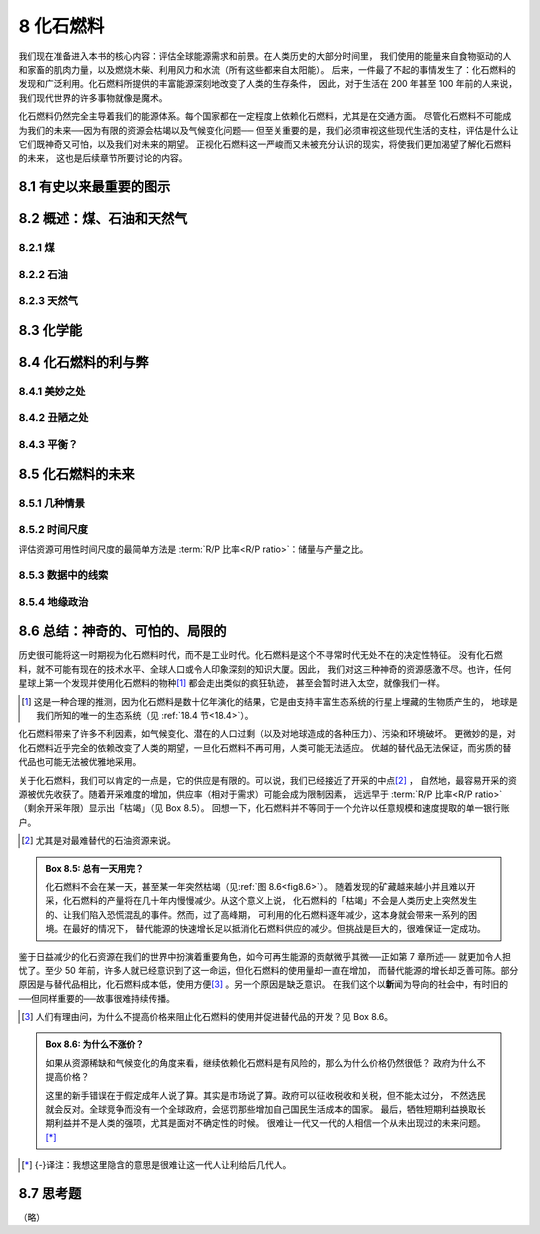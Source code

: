 8 化石燃料
=================

我们现在准备进入本书的核心内容：评估全球能源需求和前景。在人类历史的大部分时间里，
我们使用的能量来自食物驱动的人和家畜的肌肉力量，以及燃烧木柴、利用风力和水流（所有这些都来自太阳能）。
后来，一件最了不起的事情发生了：化石燃料的发现和广泛利用。化石燃料所提供的丰富能源深刻地改变了人类的生存条件，
因此，对于生活在 200 年甚至 100 年前的人来说，我们现代世界的许多事物就像是魔术。

化石燃料仍然完全主导着我们的能源体系。每个国家都在一定程度上依赖化石燃料，尤其是在交通方面。
尽管化石燃料不可能成为我们的未来──因为有限的资源会枯竭以及气候变化问题──
但至关重要的是，我们必须审视这些现代生活的支柱，评估是什么让它们既神奇又可怕，以及我们对未来的期望。
正视化石燃料这一严峻而又未被充分认识的现实，将使我们更加渴望了解化石燃料的未来，
这也是后续章节所要讨论的内容。

8.1 有史以来最重要的图示
----------------------------

.. margin::

  .. figure:: ../images/fig8-1.png
    :name: fig8.1

    **图 8.1:** 化石能源的历史。直到现在，化石燃料仍是人类能源的主要来源。我们也知道，从长远来看，
    人类的能源应该是什么样的。最大的问题是，在化石燃料耗尽或废弃之后，人类历史的后半段会是什么样子。
    根据本章后面提到的文献，黄色星标是我们对目前状况的一种猜测，表明资源几乎耗尽了一半。

8.2 概述：煤、石油和天然气
----------------------------

8.2.1 煤
++++++++++++++++

8.2.2 石油
++++++++++++++++

8.2.3 天然气
++++++++++++++++

8.3 化学能
-----------------

8.4 化石燃料的利与弊
----------------------------

8.4.1 美妙之处
+++++++++++++++++++++++++++

8.4.2 丑陋之处
+++++++++++++++++++++++++++

8.4.3 平衡？
+++++++++++++++++++++++++++

8.5 化石燃料的未来
--------------------------

8.5.1 几种情景
+++++++++++++++++++++++++++

8.5.2 时间尺度
+++++++++++++++++++++++++++

评估资源可用性时间尺度的最简单方法是 :term:`R/P 比率<R/P ratio>`\ ：储量与产量之比。

.. margin::

  .. figure:: ../images/fig8-6.png
    :name: fig8.6

    **图 8.6:** 基于相同的初始历史（红点为 "现在"）和相同的剩余量（蓝色阴影区域），有限再资源出现了三种情景。每个情景下的红条代表资源衰退前的剩余时间。详见正文。

8.5.3 数据中的线索
+++++++++++++++++++++++++++

8.5.4 地缘政治
+++++++++++++++++++++++++++

8.6 总结：神奇的、可怕的、局限的
----------------------------------------

历史很可能将这一时期视为化石燃料时代，而不是工业时代。化石燃料是这个不寻常时代无处不在的决定性特征。
没有化石燃料，就不可能有现在的技术水平、全球人口或令人印象深刻的知识大厦。因此，
我们对这三种神奇的资源感激不尽。也许，任何星球上第一个发现并使用化石燃料的物种\ [#]_ 都会走出类似的疯狂轨迹，
甚至会暂时进入太空，就像我们一样。

.. [#] 这是一种合理的推测，因为化石燃料是数十亿年演化的结果，它是由支持丰富生态系统的行星上埋藏的生物质产生的，
   地球是我们所知的唯一的生态系统（见 :ref:`18.4 节<18.4>`）。

化石燃料带来了许多不利因素，如气候变化、潜在的人口过剩（以及对地球造成的各种压力）、污染和环境破坏。
更微妙的是，对化石燃料近乎完全的依赖改变了人类的期望，一旦化石燃料不再可用，人类可能无法适应。
优越的替代品无法保证，而劣质的替代品也可能无法被优雅地采用。

关于化石燃料，我们可以肯定的一点是，它的供应是有限的。可以说，我们已经接近了开采的中点\ [#]_ ，
自然地，最容易开采的资源被优先收获了。随着开采难度的增加，供应率（相对于需求）可能会成为限制因素，
远远早于 :term:`R/P 比率<R/P ratio>`\ （剩余开采年限）显示出「枯竭」（见 Box 8.5）。
回想一下，化石燃料并不等同于一个允许以任意规模和速度提取的单一银行账户。

.. [#] 尤其是对最难替代的石油资源来说。

.. _box8.5:

.. admonition:: Box 8.5: 总有一天用完？

    化石燃料不会在某一天，甚至某一年突然枯竭（见\ :ref:`图 8.6<fig8.6>`）。
    随着发现的矿藏越来越小并且难以开采，化石燃料的产量将在几十年内慢慢减少。从这个意义上说，
    化石燃料的「枯竭」不会是人类历史上突然发生的、让我们陷入恐慌混乱的事件。然而，过了高峰期，
    可利用的化石燃料逐年减少，这本身就会带来一系列的困境。在最好的情况下，
    替代能源的快速增长足以抵消化石燃料供应的减少。但挑战是巨大的，很难保证一定成功。

鉴于日益减少的化石资源在我们的世界中扮演着重要角色，如今可再生能源的贡献微乎其微──正如第 7 章所述──
就更加令人担忧了。至少 50 年前，许多人就已经意识到了这一命运，但化石燃料的使用量却一直在增加，
而替代能源的增长却乏善可陈。部分原因是与替代品相比，化石燃料成本低，使用方便\ [#]_ 。另一个原因是缺乏意识。
在我们这个以\ **新**\ 闻为导向的社会中，有时旧的──但同样重要的──故事很难持续传播。

.. [#] 人们有理由问，为什么不提高价格来阻止化石燃料的使用并促进替代品的开发？见 Box 8.6。

.. _box8.6:

.. admonition:: Box 8.6: 为什么不涨价？

    如果从资源稀缺和气候变化的角度来看，继续依赖化石燃料是有风险的，那么为什么价格仍然很低？
    政府为什么不提高价格？
    
    这里的新手错误在于假定成年人说了算。其实是市场说了算。政府可以征收税收和关税，但不能太过分，
    不然选民就会反对。全球竞争而没有一个全球政府，会惩罚那些增加自己国民生活成本的国家。
    最后，牺牲短期利益换取长期利益并不是人类的强项，尤其是面对不确定性的时候。
    很难让一代又一代的人相信一个从未出现过的未来问题。\ [*]_\ 

.. [*] {-}译注：我想这里隐含的意思是很难让这一代人让利给后几代人。

8.7 思考题
----------------------

（略）
